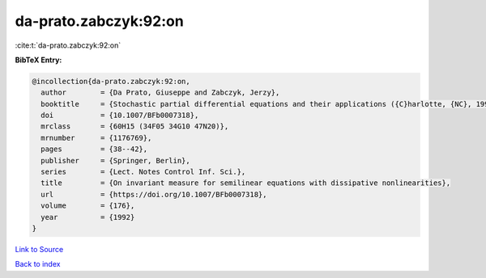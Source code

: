 da-prato.zabczyk:92:on
======================

:cite:t:`da-prato.zabczyk:92:on`

**BibTeX Entry:**

.. code-block:: bibtex

   @incollection{da-prato.zabczyk:92:on,
     author        = {Da Prato, Giuseppe and Zabczyk, Jerzy},
     booktitle     = {Stochastic partial differential equations and their applications ({C}harlotte, {NC}, 1991)},
     doi           = {10.1007/BFb0007318},
     mrclass       = {60H15 (34F05 34G10 47N20)},
     mrnumber      = {1176769},
     pages         = {38--42},
     publisher     = {Springer, Berlin},
     series        = {Lect. Notes Control Inf. Sci.},
     title         = {On invariant measure for semilinear equations with dissipative nonlinearities},
     url           = {https://doi.org/10.1007/BFb0007318},
     volume        = {176},
     year          = {1992}
   }

`Link to Source <https://doi.org/10.1007/BFb0007318},>`_


`Back to index <../By-Cite-Keys.html>`_
